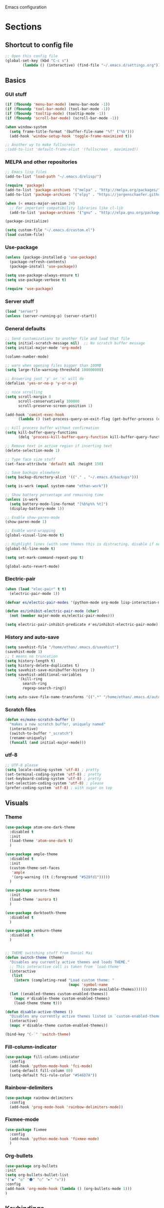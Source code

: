 Emacs configuration
* Sections
  :PROPERTIES:
  :VISIBILITY: children
  :END:

** Shortcut to config file
#+BEGIN_SRC emacs-lisp
;; Open this config file
(global-set-key (kbd "C-c s")
		(lambda () (interactive) (find-file "~/.emacs.d/settings.org")))
#+END_SRC
** Basics
*** GUI stuff
#+BEGIN_SRC emacs-lisp
(if (fboundp 'menu-bar-mode) (menu-bar-mode -1))
(if (fboundp 'tool-bar-mode) (tool-bar-mode -1))
(if (fboundp 'tooltip-mode) (tooltip-mode -1))
(if (fboundp 'scroll-bar-mode) (scroll-bar-mode -1))

(when window-system
  (setq frame-title-format '(buffer-file-name "%f" ("%b")))
  (add-hook 'window-setup-hook 'toggle-frame-maximized t))

;; Another wy to make fullscreen
;(add-to-list 'default-frame-alist '(fullscreen . maximized))

#+END_SRC

*** MELPA and other repositories
#+BEGIN_SRC emacs-lisp
;; Emacs lisp files
(add-to-list 'load-path "~/.emacs.d/elisp/")

(require 'package)
(add-to-list 'package-archives '("melpa" . "http://melpa.org/packages/") t)
(add-to-list 'package-archives '("elpy" . "https://jorgenschaefer.github.io/packages/") t)

(when (< emacs-major-version 24)
  ;; For important compatibility libraries like cl-lib
  (add-to-list 'package-archives '("gnu" . "http://elpa.gnu.org/packages/")))

(package-initialize)

(setq custom-file "~/.emacs.d/custom.el")
(load custom-file)
#+END_SRC

*** Use-package
#+BEGIN_SRC emacs-lisp
(unless (package-installed-p 'use-package)
  (package-refresh-contents)
  (package-install 'use-package))

(setq use-package-always-ensure t)
(setq use-package-verbose t)

(require 'use-package)
#+END_SRC

*** Server stuff
#+BEGIN_SRC emacs-lisp
(load "server")
(unless (server-running-p) (server-start))
#+END_SRC

*** General defaults
#+BEGIN_SRC emacs-lisp
;; Send customizations to another file and load that file
(setq initial-scratch-message nil)  ;; No scratch buffer message
(setq initial-major-mode 'org-mode)

(column-number-mode)

;; warn when opening files bigger than 100MB
(setq large-file-warning-threshold 100000000)

;; Answering just 'y' or 'n' will do
(defalias 'yes-or-no-p 'y-or-n-p)

;; nice scrolling
(setq scroll-margin 0
      scroll-conservatively 100000
      scroll-preserve-screen-position 1)

(add-hook 'comint-exec-hook
      (lambda () (set-process-query-on-exit-flag (get-buffer-process (current-buffer)) nil)))

;; kill process buffer without confirmation
(setq kill-buffer-query-functions
      (delq 'process-kill-buffer-query-function kill-buffer-query-functions))

;; Remove text in active region if inserting text
(delete-selection-mode 1)

;; Type face size stuff
(set-face-attribute 'default nil :height 150)

;; Save backups elsewhere
(setq backup-directory-alist '(("." . "~/.emacs.d/backups")))

(setq is-work (equal system-name "ethan-work"))

;; Show battery percentage and remaining time
(unless is-work
  (setq battery-mode-line-format "[%b%p%% %t]")
  (display-battery-mode 1))

;; Enable show-paren-mode
(show-paren-mode 1)

;; Enable word-wrapping
(global-visual-line-mode t)

;; Highlight lines (with some themes this is distracting, disable if necessary)
(global-hl-line-mode t)

(setq set-mark-command-repeat-pop t)

(global-auto-revert-mode)
#+END_SRC

*** Electric-pair
#+BEGIN_SRC emacs-lisp
(when (load "elec-pair" t t)
  (electric-pair-mode 1))

(defvar es/electic-pair-modes '(python-mode org-mode lisp-interaction-mode emacs-lisp-mode tenjin-mode))

(defun es/inhibit-electric-pair-mode (char)
  (not (member major-mode es/electic-pair-modes)))

(setq electric-pair-inhibit-predicate #'es/inhibit-electric-pair-mode)
#+END_SRC

*** History and auto-save
#+BEGIN_SRC emacs-lisp
(setq savehist-file "/home/ethan/.emacs.d/savehist")
(savehist-mode 1)
;; t means no truncation
(setq history-length t)
(setq history-delete-duplicates t)
(setq savehist-save-minibuffer-history 1)
(setq savehist-additional-variables
      '(kill-ring
        search-ring
        regexp-search-ring))

(setq auto-save-file-name-transforms '((".*" "/home/ethan/.emacs.d/auto-save-list/" t)))
#+END_SRC

*** Scratch files
#+BEGIN_SRC emacs-lisp
(defun es/make-scratch-buffer ()
  "makes a new scratch buffer, uniquely named"
  (interactive)
  (switch-to-buffer "_scratch")
  (rename-uniquely)
  (funcall (and initial-major-mode)))
#+END_SRC

*** utf-8
#+BEGIN_SRC emacs-lisp
;; UTF-8 please
(setq locale-coding-system 'utf-8) ; pretty
(set-terminal-coding-system 'utf-8) ; pretty
(set-keyboard-coding-system 'utf-8) ; pretty
(set-selection-coding-system 'utf-8) ; please
(prefer-coding-system 'utf-8) ; with sugar on top
#+END_SRC
** Visuals
*** Theme
#+BEGIN_SRC emacs-lisp
(use-package atom-one-dark-theme
  :disabled t
  :init
  (load-theme 'atom-one-dark t)
  )

(use-package ample-theme
  :disabled t
  :init
  (custom-theme-set-faces
   'ample
   '(org-warning ((t (:foreground "#528fd1")))))
  )

(use-package aurora-theme
  :init
  (load-theme 'aurora t)
  )

(use-package darktooth-theme
  :disabled t
  )

(use-package zenburn-theme
  :disabled t
  )


;; THEME switching stuff from Daniel Mai
(defun switch-theme (theme)
  "Disables any currently active themes and loads THEME."
  ;; This interactive call is taken from `load-theme'
  (interactive
   (list
    (intern (completing-read "Load custom theme: "
                             (mapc 'symbol-name
                                   (custom-available-themes))))))
  (let ((enabled-themes custom-enabled-themes))
    (mapc #'disable-theme custom-enabled-themes)
    (load-theme theme t)))

(defun disable-active-themes ()
  "Disables any currently active themes listed in `custom-enabled-themes'."
  (interactive)
  (mapc #'disable-theme custom-enabled-themes))

(bind-key "C-`" 'switch-theme)
#+END_SRC
*** Fill-column-indicator
#+BEGIN_SRC emacs-lisp
  (use-package fill-column-indicator
    :config
    (add-hook 'python-mode-hook 'fci-mode)
    (setq-default fill-column 80)
    (setq-default fci-rule-color "#546D7A"))
#+END_SRC

*** Rainbow-delimiters
#+BEGIN_SRC emacs-lisp
(use-package rainbow-delimiters
  :config
  (add-hook 'prog-mode-hook 'rainbow-delimiters-mode))
#+END_SRC

*** Fixmee-mode
#+BEGIN_SRC emacs-lisp
(use-package fixmee
  :config
  (add-hook 'python-mode-hook 'fixmee-mode)
  )
#+END_SRC

*** Org-bullets
#+BEGIN_SRC emacs-lisp
(use-package org-bullets
:init
(setq org-bullets-bullet-list
'("◉" "◎" "⚫" "○" "►" "◇"))
:config
(add-hook 'org-mode-hook (lambda () (org-bullets-mode 1)))
)
#+END_SRC
** Keybindings
*** Assorted key bindings
#+BEGIN_SRC emacs-lisp
(global-set-key (kbd "C-c o") 'browse-url-of-file)
(global-set-key (kbd "C-+") 'text-scale-increase)
(global-set-key (kbd "C-\-") 'text-scale-decrease)
(global-set-key "\C-xp" 'pop-to-mark-command)
(define-key dired-mode-map "b" 'dired-up-directory)
;; Don't suspended when I accidently hit C-z
(global-unset-key (kbd "C-z"))
#+END_SRC

*** Key-chord
#+BEGIN_SRC emacs-lisp
(defun my/switch-to-previous-buffer ()
  "Switch to previously open buffer.
Repeated invocations toggle between the two most recently open buffers."
  (interactive)
  (switch-to-buffer (other-buffer (current-buffer) 1)))

(use-package key-chord
  :init
  (progn
    (key-chord-mode 1)
    (key-chord-define-global ";f" 'flip-frame)
    (key-chord-define-global ";t" 'elpy-test-pytest-runner)
    (key-chord-define-global "jj" 'helm-projectile-find-file)
    (key-chord-define-global "JJ" 'helm-projectile-find-file-in-known-projects)
    ;; (key-chord-define-global "BB" 'my/switch-to-previous-buffer)
    (key-chord-define-global "BB" 'helm-mini)
    (key-chord-define-global "MM" 'hydra-modes/body)
    (key-chord-define-global "FF" 'delete-other-windows)
    (key-chord-define-global "GG" 'magit-status)
    (key-chord-define-global "SS" 'helm-swoop-back-to-last-point)
    )
  )
#+END_SRC

** Hydra
#+BEGIN_SRC emacs-lisp
(use-package hydra
  :defer t
  )

;;;;;;;;;;;;;;;;;;;;;;;;;;;;;;;;;;;;;;
;; Hydras!

(defhydra hydra-vc ()
  "vc hydra"
  ("n" git-gutter+-next-hunk  "next hunk")
  ("p" git-gutter+-previous-hunk "previous hunk")
  ("d" git-gutter+-show-hunk "show diff")
  ("r" git-gutter+-revert-hunk "revert hunk")
  ("b" magit-blame "blame")
  ("t" git-timemachine "timemachine" :exit t)
  )

(global-set-key (kbd "<f8>") 'hydra-vc/body)

(use-package transpose-frame)

(defhydra hydra-transpose ()
  "transposing hydra"
  ("l" transpose-lines "lines")
  ("w" transpose-words "words")
  ("s" transpose-sexps "sexps")
  ("p" transpose-paragraphs "paragraphs")
  ("c" transpose-chars "characters")
  ("W" transpose-frame "windows")
  )

(global-set-key (kbd "C-t") 'hydra-transpose/body)

(defhydra hydra-settings (global-map "<f5>")
  "settings hydra"
  ("n" linum-mode "line numbers")
  ("v" visual-line-mode "visual line")
  ("s" sr-speedbar-toggle "speedbar")
  )

(defhydra hydra-modes ()
  "settings hydra"
  ("l" lisp-interaction-mode "lisp interaction")
  ("p" python-mode "python")
  ("o" org-mode "org")
  ("s" sql-mysql "MySQL interaction" :exit t)
  ("x" sx-compose-mode "Stack Exhange compose")
  ("m" gfm-mode "Markdown")
  )

(global-set-key (kbd "s-M") 'hydra-modes/body)
#+END_SRC

** Org
*** General settings
#+BEGIN_SRC emacs-lisp
(setq org-refile-targets '((org-agenda-files . (:maxlevel . 6))))
(setq org-hide-leading-stars t)
(add-hook 'org-mode-hook 'org-indent-mode)

;; Open .org and .txt files in org-mode
(add-to-list 'auto-mode-alist '("\\.org\\'" . org-mode))
(add-to-list 'auto-mode-alist '("\\.txt\\'" . org-mode))

;; This makes it so I can have check boxes auto-uncheck when
;; repeating task is completed
(require 'org-checklist)
#+END_SRC

*** Keybindings
#+BEGIN_SRC emacs-lisp
(global-set-key "\C-cl" 'org-store-link)
(global-set-key "\C-cc" 'org-capture)
(global-set-key "\C-ca" 'org-agenda)
(global-set-key "\C-cb" 'org-iswitchb)

(define-key org-agenda-mode-map "d" 'org-agenda-deadline)
(define-key org-agenda-mode-map "s" 'org-agenda-schedule)

;; Open this config file
(global-set-key (kbd "C-c s")
		(lambda () (interactive) (find-file "~/.emacs.d/settings.org")))

;; bindings for capture templates
(define-key global-map "\C-ci" ;inbox
  (lambda () (interactive) (org-capture nil "i")))
(define-key global-map "\C-cnn" ;new note
  (lambda () (interactive) (org-capture nil "n")))
#+END_SRC

*** TODOs
#+BEGIN_SRC emacs-lisp
(setq org-enforce-todo-dependencies t)
;; (setq org-enforce-todo-checkbox-dependencies t)

;; Set to 'invisible and blocked tasks wont show up in agenda, t and they will be dimmed
(setq org-agenda-dim-blocked-tasks 'invisible)

;; Don't keep track of completed repeating tasks
(setq org-log-repeat nil)
#+END_SRC

*** Agenda
#+BEGIN_SRC emacs-lisp
;; Enable highlight line only for org-agenda-mode (it is annoying in other modes)
(add-hook 'org-agenda-mode-hook 'hl-line-mode)

;; Make agenda full screen without typing 'o'
(add-hook 'org-agenda-finalize-hook (lambda () (delete-other-windows)))

(defun es/skip-unless-work ()
  "Skip trees that are not waiting"
  (let ((subtree-end (save-excursion (org-end-of-subtree t))))
    (if (re-search-forward ":work:" subtree-end t)
	nil ; tag found, do not skip
      subtree-end))) ; tag not found, continue after end of subtree

;; Block agenda view for agenda and unscheduled tasks
(setq org-agenda-custom-commands
      '(("j" "Agenda and unscheduled tasks"
	 ((tags-todo
	   "-DEADLINE={.+}-SCHEDULED={.+}-dad-mom-beilei-someday-emacs-projects-work")
	  (agenda ""))
	 ((org-agenda-start-on-weekday nil)
	  (org-deadline-warning-days 0)))
	("w" "Work tasks"
	 ((tags-todo
	   "-DEADLINE={.+}-SCHEDULED={.+}-dad-mom-beilei-someday-emacs-projects")
	  (agenda ""))
	 ((org-agenda-skip-function '(org-agenda-skip-entry-if 'regexp ":home:"))
	  (org-agenda-start-on-weekday nil)
	  (org-agenda-ndays 1)
	  (org-deadline-warning-days 0)))
	("f" "Talking points"
         ((tags-todo "+beilei")
          (tags-todo "+mom")
          (tags-todo "+dad"))
	 ((org-agenda-prefix-format "- ")
	  (org-show-context-detail 'minimal)
	  (org-agenda-todo-keyword-format "")))
	(";" "Someday and projects"
	 ((tags-todo "+someday+projects"))
	 ((org-agenda-prefix-format "- ")
	  (org-show-context-detail 'minimal)
	  (org-agenda-remove-tags t)
	  (org-agenda-todo-keyword-format "")))
	("l" "Emacs"
	 ((tags-todo "+emacs"))
	 ((org-agenda-prefix-format "- ")
	  (org-show-context-detail 'minimal)
	  (org-agenda-remove-tags t)
	  (org-agenda-todo-keyword-format "")))
	("2" "Mobile tasks"
	 ((tags "-DEADLINE={.+}-SCHEDULED={.+}/+TODO")
	  (agenda ""))
	 ((org-agenda-prefix-format "- ")
	  (org-agenda-todo-keyword-format "")
	  (org-agenda-start-on-weekday nil)
	  (org-agenda-ndays 3)
	  (org-deadline-warning-days 0))
         ("~/Dropbox/org_files/taskpaper_files/da_guai.taskpaper"))))

  (setq org-agenda-files '("~/Dropbox/org_files/da_guai.org"
                           "~/Dropbox/org_files/talkingpoints.org"))

  ;; Only ask for confirmation of kills within agenda
  ;; only if TODO spans more than 2 lines
  (setq org-agenda-confirm-kill 2)

  (setq org-deadline-warning-days 3)
#+END_SRC

*** Habits
#+BEGIN_SRC emacs-lisp
(require 'org-habit)
#+END_SRC

*** Capture templates
#+BEGIN_SRC emacs-lisp
  (setq org-capture-templates
    '(("i" "New TODO to Uncategorized TODOs" entry (file+headline
      "~/Dropbox/org_files/da_guai.org" "Uncategorized TODOs")
      "* TODO %?" :kill-buffer t)

    ("n" "New note to xnotes.org" entry (file
     "~/Dropbox/org_files/xnotes.org")
     "* %T\n\n%i%?" :prepend t :empty-lines 1)

    ("w" "New work note" entry (file
      "~/Dropbox/org_files/worknotes.org")
      "* %T\n\n%i%?" :kill-buffer t :prepend t :empty-lines 1)

    ("d" "New daydayup entry" entry (file
      "~/Dropbox/org_files/daydayup.org")
      "* %T\n\n%?" :kill-buffer t :prepend t :empty-lines 1)))
#+END_SRC

*** Sync

The code below runs a python script that parses the tasks in my org files
and saves them in .taskpaper format to a file that can be accessed on my
phone.

#+BEGIN_SRC emacs-lisp
  (defun sync-to-taskpaper ()
    "Sync org file to taskpaper file for mobile access"
    (when (file-equal-p buffer-file-name "/home/ethan/Dropbox/org_files/da_guai.org")
      (shell-command "~/corgi.sh taskpapersync")))

  (add-hook 'after-save-hook #'sync-to-taskpaper)

  (defun sync-with-corgi ()
    "Sync org file with to_sync.txt from corgi capture and mobile capture"
    (when (window-system nil)
      (message (shell-command-to-string "~/corgi.sh orgsync"))))

  (add-hook 'after-init-hook #'sync-with-corgi)
#+END_SRC

*** make things look nice
#+BEGIN_SRC emacs-lisp
  (setq org-src-fontify-natively t
        org-src-window-setup 'current-window
        org-src-strip-leading-and-trailing-blank-lines t
        org-src-preserve-indentation t
        org-src-tab-acts-natively t)
#+END_SRC

*** Babel
#+BEGIN_SRC emacs-lisp
(org-babel-do-load-languages
 'org-babel-load-languages
 '((python . t)
   (sh . t)))
#+END_SRC
** Deft
#+BEGIN_SRC emacs-lisp
  (use-package deft
    :defer t
    :commands deft-new-file-named
    :config
    (setq deft-directory "~/Dropbox/org_files")
    (setq deft-default-extension "org")
    (setq deft-text-mode 'org-mode)
    (setq deft-use-filename-as-title t)
    (setq deft-use-filter-string-for-filename t)
    :bind (("C-c d" . deft)))
  ;;(setq deft-auto-save-interval 0)

(defun es/make-scratches-in-deft ()
  "save a new file to deft with a unique name based on current time

The file will be uniquely named with xscratch + yeardatehourminutesecond"
  (interactive)
  (let ((today-string (concat (substring (current-time-string) 20)
                  (substring (current-time-string) 4 7)
			      (substring (current-time-string) 8 10)
			      (substring (current-time-string) 11 13)
			      (substring (current-time-string) 14 16)
			      (substring (current-time-string) 17 19))))
    (deft-new-file-named (concat "xscratch" today-string))))

(global-set-key (kbd "<f9>") 'es/make-scratches-in-deft)
#+END_SRC

** Projectile
#+BEGIN_SRC emacs-lisp
(use-package projectile
  :defer t
  :diminish projectile-mode
  :config
  (progn
    (setq projectile-enable-caching t)
    (setq projectile-indexing-method 'alien)
    (setq projectile-completion-system 'default)
    (setq projectile-switch-project-action 'helm-projectile)
    (projectile-global-mode)))

(use-package helm-projectile
  :defer t
  :init
  (helm-projectile-on))
#+END_SRC

** Navigation
*** Custom functions for navigation
#+BEGIN_SRC emacs-lisp
(defun smarter-move-beginning-of-line (arg)
  "Move point back to indentation of beginning of line.

Move point to the first non-whitespace character on this line.
If point is already there, move to the beginning of the line.
Effectively toggle between the first non-whitespace character and
the beginning of the line.

If ARG is not nil or 1, move forward ARG - 1 lines first.  If
point reaches the beginning or end of the buffer, stop there."
  (interactive "^p")
  (setq arg (or arg 1))

  ;; Move lines first
  (when (/= arg 1)
    (let ((line-move-visual nil))
      (forward-line (1- arg))))

  (let ((orig-point (point)))
    (back-to-indentation)
    (when (= orig-point (point))
      (move-beginning-of-line 1))))

(global-set-key (kbd "C-a") 'smarter-move-beginning-of-line)

(defun my/switch-to-previous-buffer ()
  "Switch to previously open buffer.
Repeated invocations toggle between the two most recently open buffers."
  (interactive)
  (switch-to-buffer (other-buffer (current-buffer) 1)))
#+END_SRC

*** Helm-swoop
#+BEGIN_SRC emacs-lisp
(use-package helm-swoop
  :config
  (setq helm-multi-swoop-edit-save t)
  (setq helm-swoop-move-to-line-cycle nil)
  (setq helm-swoop-use-line-number-face t)
  ;; disable pre-input, but set input to selection if there is one
  (setq helm-swoop-pre-input-function (lambda () ""))
  :bind (("C-s" . helm-swoop)
	 )
  )
#+END_SRC

*** Helm
#+BEGIN_SRC emacs-lisp
  (use-package helm
    :init
    ;;(require 'helm-config)
    (helm-mode 1)
    (setq helm-recentf-fuzzy-match t
	  helm-buffers-fuzzy-matching t
	  helm-completion-in-region-fuzzy-match t
	  helm-mode-fuzzy-match t
	  helm-recentf-fuzzy-match t
	  helm-M-x-fuzzy-match t)
    (add-to-list 'helm-completing-read-handlers-alist '(find-file . helm-completing-read-symbols))
    (setq helm-source-recentf
	  (helm-make-source "Recentf" 'helm-recentf-source
	    :fuzzy-match t))
    :bind (("C-x b" . helm-mini)
           ("C-x f" . helm-recentf)
	   ("M-x" .  helm-M-x)
           ("M-y" . helm-show-kill-ring)))
#+END_SRC

*** Helm-ag
#+BEGIN_SRC emacs-lisp
(use-package helm-ag
  :defer t
  :config
  (setq helm-ag-insert-at-point 'symbol)
  )
#+END_SRC

*** Ace-jump-mode
#+BEGIN_SRC emacs-lisp
;;
;; ace jump mode major function
;;
(add-to-list 'load-path "/home/ethan/.emacs.d/elisp/ace-jump-mode/")
(autoload
  'ace-jump-mode
  "ace-jump-mode"
  "Emacs quick move minor mode"
  t)

;; you can select the key you prefer to
;;(define-key global-map (kbd "C-c SPC") 'ace-jump-mode)
(global-set-key (kbd "M-s") 'ace-jump-mode)

;;
;; enable a more powerful jump back function from ace jump mode
;;
(autoload
  'ace-jump-mode-pop-mark
  "ace-jump-mode"
  "Ace jump back:-)"
  t)
(eval-after-load "ace-jump-mode"
  '(ace-jump-mode-enable-mark-sync))
(define-key global-map (kbd "C-x SPC") 'ace-jump-mode-pop-mark)
(setq ace-jump-mode-submode-list '(ace-jump-char-mode ace-jump-line-mode ace-jump-word-mode))
#+END_SRC

*** Smartscan
#+BEGIN_SRC emacs-lisp
(use-package smartscan
  :init
  (global-smartscan-mode 1)
  )
#+END_SRC
*** Registers and bookmarks
#+BEGIN_SRC emacs-lisp
(defhydra hydra-register (global-map "<f1>")
  "register hydra"
  ("r" point-to-register "point")
  ("j" jump-to-register "jump")
  ("t" copy-to-register "copy text")
  ("i" insert-register "insert text")
  ("a" append-to-register "append text")
  ("p" prepend-to-register "prepend text")
  )

(defun my/quick-save-bookmark ()
  "Save bookmark with name as 'buffer:row:col'"
  (interactive)
  (bookmark-set (format "%s:%s:line %s:column %s"
			(thing-at-point 'symbol)
			(buffer-name)
			(line-number-at-pos)
			(current-column)))
  (message "Bookmarked saved at current position"))

(global-set-key (kbd "C-S-b") 'my/quick-save-bookmark)
(bind-key "<menu>" 'helm-bookmarks)
#+END_SRC

** Languages
*** Python
#+BEGIN_SRC emacs-lisp
(defun comment-or-uncomment-line-or-region ()
  "Comments or uncomments the current line or region."
  (interactive)
  (if (region-active-p)
      (comment-or-uncomment-region (region-beginning) (region-end))
    (if (save-excursion (beginning-of-line) (looking-at "[[:space:]]*$"))
	(comment-dwim nil)
      (comment-or-uncomment-region (line-beginning-position) (line-end-position)))))

(global-set-key (kbd "M-;") 'comment-or-uncomment-line-or-region)

;; (defun goto-def-or-rgrep ()
;;   "Go to definition of thing at point or do an rgrep in project if that fails"
;;   (interactive)
;;   (condition-case nil (elpy-goto-definition)
;;     (error (elpy-rgrep-symbol (concat "\\(def\\|class\\)\s" (thing-at-point 'symbol) "(")))))

(defun elpy-goto-definition-or-rgrep ()
  "Go to the definition of the symbol at point, if found. Otherwise, run `elpy-rgrep-symbol'.

This first tries `elpy-goto-definition' on the symbol. If it fails to find the definition
it passes the symbol, wrapped in a regexp for class/function definitions, off to `elpy-rgrep-symbol'"
    (interactive)
    (ring-insert find-tag-marker-ring (point-marker))
    (condition-case nil (elpy-goto-definition)
        (error (elpy-rgrep-symbol
                   (concat "\\(def\\|class\\)\s" (thing-at-point 'symbol) "(")))))

(use-package elpy
  :init
  (elpy-enable)
  (setq elpy-rpc-timeout nil)
  (setq elpy-rpc-backend "jedi")  ; "rope" is another possibility
  (elpy-use-ipython)
  (setq elpy-rgrep-file-pattern "*.py *.pyx *.kv *.rst *.tpl")
  (add-to-list 'auto-mode-alist '("\\.pyx\\'" . python-mode))
  (add-to-list 'auto-mode-alist '("\\.pdbrc\\'" . python-mode))
  (setenv "PYTHONPATH" "/home/ethan/Dropbox/development/kivy_fork/kivy")
  (add-hook 'python-mode-hook 'visual-line-mode)
  (setq python-check-command "flake8")
  :config
  (define-key elpy-mode-map (kbd "M-.") 'elpy-goto-definition-or-rgrep)
  )

(require 'tenjin-mode)
(add-to-list 'auto-mode-alist '("\\.tpl\\'" . tenjin-mode))
#+END_SRC

**** Pdb
#+BEGIN_SRC emacs-lisp
(add-hook 'gud-mode-hook 'hl-line-mode)
#+END_SRC

*** Yaml-mode
#+BEGIN_SRC emacs-lisp
(use-package yaml-mode
  :config
  (add-hook 'yaml-mode-hook
	    (lambda ()
	      (local-set-key (kbd "C-c C-s") 'elpy-rgrep-symbol)))
  (add-to-list 'auto-mode-alist '("\\.kv\\'" . yaml-mode))
  )
#+END_SRC

*** Lisp
**** Slime
#+BEGIN_SRC emacs-lisp
(setq inferior-lisp-program "/usr/bin/sbcl")
#+END_SRC

**** Eldoc
#+BEGIN_SRC emacs-lisp
(use-package "eldoc"
  :diminish eldoc-mode
  :commands turn-on-eldoc-mode
  :defer t
  :init
  (progn
  (add-hook 'emacs-lisp-mode-hook 'turn-on-eldoc-mode)
  (add-hook 'lisp-interaction-mode-hook 'turn-on-eldoc-mode)))
#+END_SRC

*** SQL
#+BEGIN_SRC emacs-lisp
(add-hook 'sql-interactive-mode-hook
          (lambda ()
            (toggle-truncate-lines t)))
#+END_SRC

** Yasnippet
#+BEGIN_SRC emacs-lisp
(use-package yasnippet
  :diminish yas-minor-mode
  :init (yas-global-mode 1)
  :config
  (progn
    (yas-global-mode)
    (add-hook 'term-mode-hook (lambda()
				(setq yas-dont-activate t)))
    (setq yas-snippet-dirs '("~/.emacs.d/snippets"))
    (define-key yas-minor-mode-map (kbd "<tab>") nil)
    (define-key yas-minor-mode-map (kbd "TAB") nil)
    (define-key yas-minor-mode-map (kbd "SPC") #'yas-expand)
    (yas-global-mode 1)))
#+END_SRC
** Version control
*** Magit
#+BEGIN_SRC emacs-lisp
  (use-package magit
    :init
    (setq magit-push-current-set-remote-if-missing nil)
    :config
    (setq magit-push-always-verify nil)
    :bind ("C-c g" . magit-status))
#+END_SRC

*** Git Gutter
#+BEGIN_SRC emacs-lisp
(use-package git-gutter+
  :init
  (global-git-gutter+-mode)
  :config
  (use-package git-gutter-fringe+)
  :diminish (git-gutter+-mode . "gg")
  )
#+END_SRC

*** Diff-hl
#+BEGIN_SRC emacs-lisp
(use-package diff-hl
  :disabled t
  :init
  (global-diff-hl-mode t)
  ;; :bind (("<f8>" . diff-hl-next-hunk)
  ;; 	 ("<f7>" . diff-hl-previous-hunk)
  ;; 	 ("C-x v =" . diff-hl-diff-goto-hunk)
  ;; 	 ("C-?" . diff-hl-revert-hunk)
  ;; 	 )
  )
#+END_SRC

*** Git-timemachine
#+BEGIN_SRC emacs-lisp
(use-package git-timemachine
  :ensure t
  )
#+END_SRC
** Editing
*** Expand region
#+BEGIN_SRC emacs-lisp
  (use-package expand-region
    :ensure t
    :defer t
    :bind ("M-SPC" . er/expand-region))
#+END_SRC

*** Syntax-subword

This mode allows more fine-grained movement and editing commands

#+BEGIN_SRC emacs-lisp
(use-package syntax-subword
  :ensure t
  :init
  (setq syntax-subword-skip-spaces t)
  :config
  (global-syntax-subword-mode))
#+END_SRC

*** Wrap-region
#+BEGIN_SRC emacs-lisp
(use-package wrap-region
  :ensure t
  :config
  (wrap-region-add-wrappers
   '(("(" ")" nil (python-mode org-mode lisp-mode))
     ("'" "'" nil python-mode)
     ("`" "`" nil (org-mode sql-mode sql-interactive-mode gfm-mode))
     ("\"" "\"" nil (org-mode python-mode lisp-mode sql-mode))))
  (add-hook 'org-mode-hook 'wrap-region-mode)
  (add-hook 'python-mode-hook 'wrap-region-mode)
  (add-hook 'lisp-mode-hook 'wrap-region-mode))
#+END_SRC

*** Multiple-cursors
#+BEGIN_SRC emacs-lisp
(use-package multiple-cursors
  :ensure t
  :bind (("M-N" . mc/mark-next-like-this)
	 ("M-P". mc/mark-previous-like-this)
	 ("C-S-<mouse-1> " . mc/add-cursor-on-click)))
#+END_SRC

*** Fly spell
#+BEGIN_SRC emacs-lisp
  ;; Enable flyspell-mode
  (add-hook 'org-mode-hook 'flyspell-mode)
  (add-hook  'text-mode-hook 'flyspell-mode)
  (add-hook 'prog-mode-hook 'flyspell-prog-mode)
#+END_SRC

*** Flycheck
#+BEGIN_SRC emacs-lisp
(use-package flycheck
  :init
  :disabled t
  (global-flycheck-mode)
  )
#+END_SRC
*** Company
#+BEGIN_SRC emacs-lisp
(use-package company
  :ensure t
  :config
  (global-company-mode 1)
  (setq company-idle-delay 0)
  (setq company-tooltip-limit 5)
  (setq company-minimum-prefix-length 3)
  (setq company-tooltip-flip-when-above t)
  (setq company-dabbrev-ignore-case t)
  )
#+END_SRC
*** Auto-complete
#+BEGIN_SRC emacs-lisp
  (use-package auto-complete
    :ensure t
    :init
    (require 'auto-complete-config)
    (add-to-list 'ac-dictionary-directories "~/.emacs.d/es-ac-dict")
    (setq-default ac-sources '(ac-source-abbrev ac-source-dictionary ac-source-words-in-same-mode-buffers))
    (add-to-list 'ac-modes 'sql-interactive-mode)
    (add-hook 'sql-interactive-mode-hook (lambda () (auto-complete-mode 1) (company-mode)))
)
#+END_SRC
*** Undo-tree
#+BEGIN_SRC emacs-lisp
(use-package undo-tree
  :ensure t
  :diminish undo-tree-mode
  :config
  (progn
    (global-undo-tree-mode)
    (setq undo-tree-visualizer-timestamps t)
    (setq undo-tree-visualizer-diff t))
  :bind ("C-/" . undo-tree-undo)
  )
#+END_SRC

*** Copy line
#+BEGIN_SRC emacs-lisp
 (defun copy-line (arg)
  "Copy lines (as many as prefix argument) in the kill ring.
    Ease of use features:
    - Move to start of next line.
    - Appends the copy on sequential calls.
    - Use newline as last char even on the last line of the buffer.
    - If region is active, copy its lines."
  (interactive "p")
  (let ((beg (line-beginning-position))
	(end (line-end-position arg)))
    (when mark-active
      (if (> (point) (mark))
	  (setq beg (save-excursion (goto-char (mark)) (line-beginning-position)))
	(setq end (save-excursion (goto-char (mark)) (line-end-position)))))
    (if (eq last-command 'copy-line)
	(kill-append (buffer-substring beg end) (< end beg))
      (kill-ring-save beg end)))
  (kill-append "\n" nil)
  (beginning-of-line (or (and arg (1+ arg)) 2))
  (if (and arg (not (= 1 arg))) (message "%d lines copied" arg)))

(global-set-key (kbd "C-S-l") 'copy-line)

#+END_SRC
*** Editor-config
#+BEGIN_SRC emacs-lisp
(load "editorconfig")
(editorconfig-mode 1)
#+END_SRC
*** Mouse+
#+BEGIN_SRC emacs-lisp
(use-package mouse+
  :ensure t
  :init
  (global-set-key [down-mouse-2] 'mouse-flash-position)
  )
#+END_SRC

** Work
#+BEGIN_SRC emacs-lisp
(when is-work
  (load "~/.emacs.d/work.el"))
#+END_SRC

** Terminal
#+BEGIN_SRC emacs-lisp
(use-package sane-term
  :ensure t
  :bind (("<f10>" . sane-term-create)))
#+END_SRC

*** Open terminal from emacs
#+BEGIN_SRC emacs-lisp
(global-set-key (kbd "<f12>") (kbd "M-& terminator"))
(add-to-list 'display-buffer-alist (cons "\\*Async Shell Command\\*.*" (cons #'display-buffer-no-window nil)))
#+END_SRC
** Windows
#+BEGIN_SRC emacs-lisp
(windmove-default-keybindings)

;; Make windmove work in org-mode:
(add-hook 'org-shiftup-final-hook 'windmove-up)
(add-hook 'org-shiftleft-final-hook 'windmove-left)
(add-hook 'org-shiftdown-final-hook 'windmove-down)
(add-hook 'org-shiftright-final-hook 'windmove-right)
#+END_SRC

*** Split windows and switch at the same time
From Daniel Mai https://github.com/danielmai/.emacs.d/blob/master/config.org
#+BEGIN_SRC emacs-lisp
(defun vsplit-other-window ()
  "Splits the window vertically and switches to that window."
  (interactive)
  (split-window-vertically)
  (other-window 1 nil))
(defun hsplit-other-window ()
  "Splits the window horizontally and switches to that window."
  (interactive)
  (split-window-horizontally)
  (other-window 1 nil))

(bind-key "C-x 2" 'vsplit-other-window)
(bind-key "C-x 3" 'hsplit-other-window)
#+END_SRC

*** Winner-mode!
#+BEGIN_SRC emacs-lisp
(winner-mode 1)
#+END_SRC

*** Fullframe
#+BEGIN_SRC emacs-lisp
(use-package fullframe
  :init
  (fullframe magit-status magit-mode-quit-window)
  (fullframe projectile-vc magit-mode-quit-window)
  (fullframe magit-diff magit-quit-window)
  (fullframe magit-diff-unstaged magit-quit-window)
  (fullframe magit-diff magit-mode-quit-window))
#+END_SRC

*** Resizing windows
#+BEGIN_SRC emacs-lisp
(defhydra hydra-resize (global-map "<f2>")
  "resizing hydra"
  ("<left>" shrink-window-horizontally "shrink horizontal")
  ("<right>" enlarge-window-horizontally "enlarge horizontal")
  ("<down>" shrink-window "shrink")
  ("<up>" enlarge-window "shrink")
  )
#+END_SRC

** TEMP
#+BEGIN_SRC emacs-lisp
(defmacro my/with-advice (adlist &rest body)
  "Execute BODY with temporary advice in ADLIST.

Each element of ADLIST should be a list of the form
  (SYMBOL WHERE FUNCTION [PROPS])
suitable for passing to `advice-add'.  The BODY is wrapped in an
`unwind-protect' form, so the advice will be removed even in the
event of an error or nonlocal exit."
  (declare (debug ((&rest (&rest form)) body))
           (indent 1))
  `(progn
     ,@(mapcar (lambda (adform)
                 (cons 'advice-add adform))
               adlist)
     (unwind-protect (progn ,@body)
       ,@(mapcar (lambda (adform)
                   `(advice-remove ,(car adform) ,(nth 2 adform)))
                 adlist))))

(defun my/call-logging-hooks (command &optional verbose)
  "Call COMMAND, reporting every hook run in the process.
Interactively, prompt for a command to execute.

Return a list of the hooks run, in the order they were run.
Interactively, or with optional argument VERBOSE, also print a
message listing the hooks."
  (interactive "CCommand to log hooks: \np")
  (let* ((log     nil)
         (logger (lambda (&rest hooks)
                   (setq log (append log hooks nil)))))
    (my/with-advice
        ((#'run-hooks :before logger))
      (call-interactively command))
    (when verbose
      (message
       (if log "Hooks run during execution of %s:"
         "No hooks run during execution of %s.")
       command)
      (dolist (hook log)
        (message "> %s" hook)))
    log))

(define-key org-agenda-mode-map "x" 'my/org-agenda-reschedule-hour)

(defun my/org-agenda-reschedule-hour () (interactive) (org-agenda-date-later-hours 3))

(defun my/skip-if-after-5-or-weekend ()
  "Return t if it is after 5PM or is a weekend"
  (let ((current-hour (string-to-number (substring (current-time-string) 11 13))))
    (or (> current-hour 17) (member (substring (current-time-string) 0 3) '("Sat" "Sun")))))

(defun my/after-five-or-weekend ()
  "Return t if it is after 5PM or is a weekend"
  (and (or (> (string-to-number (substring (current-time-string) 11 13)) 17)
	   (member (substring (current-time-string) 0 3) '("Sat" "Sun")))
       (org-agenda-skip-entry-if 'my/after-five-or-weekend 'regexp ":WORK:")))


(use-package sx
  :config
  (require 'sx-load))

(use-package markdown-mode)
;; allow comment region in the code edit buffer (according to language)
(defun my-org-comment-dwim (&optional arg)
  (interactive "P")
  (or (org-babel-do-key-sequence-in-edit-buffer (kbd "M-;"))
      (comment-dwim arg)))

(define-key org-mode-map
  (kbd "M-;") 'my-org-comment-dwim)

(define-key helm-map
  (kbd "<down-mouse-2>") 'mouse-yank-primary)
#+END_SRC
